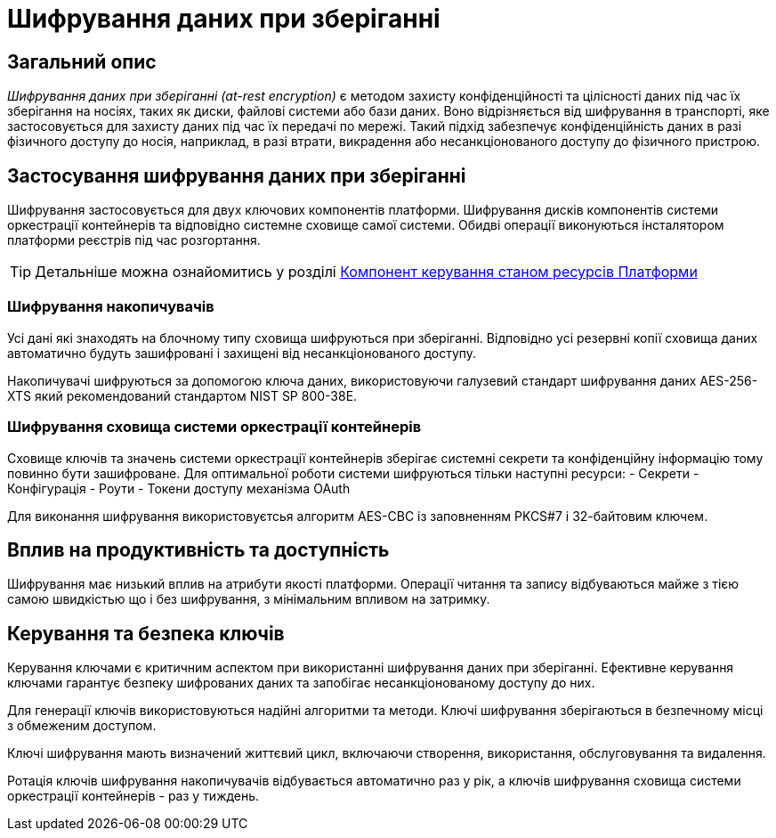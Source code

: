 = Шифрування даних при зберіганні

== Загальний опис

_Шифрування даних при зберіганні (at-rest encryption)_ є методом захисту конфіденційності та цілісності даних під час їх зберігання на носіях, таких як диски, файлові системи або бази даних. Воно відрізняється від шифрування в транспорті, яке застосовується для захисту даних під час їх передачі по мережі. Такий підхід забезпечує конфіденційність даних в разі фізичного доступу до носія, наприклад, в разі втрати, викрадення або несанкціонованого доступу до фізичного пристрою.

== Застосування шифрування даних при зберіганні

Шифрування застосовується для двух ключових компонентів платформи. Шифрування дисків компонентів системи оркестрації контейнерів та відповідно системне сховище самої системи. Обидві операції виконуються інсталятором платформи реєстрів під час розгортання. 

[TIP]
--
Детальніше можна ознайомитись у розділі xref:arch:architecture/platform-installer/overview.adoc[Компонент керування станом ресурсів Платформи]
--

=== Шифрування накопичувачів

Усі дані які знаходять на блочному типу сховища шифруються при зберіганні. Відповідно усі резервні копії сховища даних автоматично будуть зашифровані і захищені від несанкціонованого доступу. 

Накопичувачі шифруються за допомогою ключа даних, використовуючи галузевий стандарт шифрування даних AES-256-XTS який рекомендований стандартом NIST SP 800-38E.

=== Шифрування сховища системи оркестрації контейнерів

Сховище ключів та значень системи оркестрації контейнерів зберігає системні секрети та конфіденційну інформацію тому повинно бути зашифроване. Для оптимальної роботи системи шифруються тільки наступні ресурси:
- Секрети
- Конфігурація
- Роути
- Токени доступу механізма OAuth

Для виконання шифрування використовуєтсья алгоритм AES-CBC із заповненням PKCS#7 і 32-байтовим ключем.

== Вплив на продуктивність та доступність

Шифрування має низький вплив на атрибути якості платформи. Операції читання та запису відбуваються майже з тією самою швидкістью що і без шифрування, з мінімальним впливом на затримку. 

== Керування та безпека ключів

Керування ключами є критичним аспектом при використанні шифрування даних при зберіганні. Ефективне керування ключами гарантує безпеку шифрованих даних та запобігає несанкціонованому доступу до них. 

Для генерації ключів використовуються надійні алгоритми та методи. Ключі шифрування зберігаються в безпечному місці з обмеженим доступом. 

Ключі шифрування мають визначений життєвий цикл, включаючи створення, використання, обслуговування та видалення. 

Ротація ключів шифрування накопичувачів відбувається автоматично раз у рік, а ключів шифрування сховища системи оркестрації контейнерів - раз у тиждень.